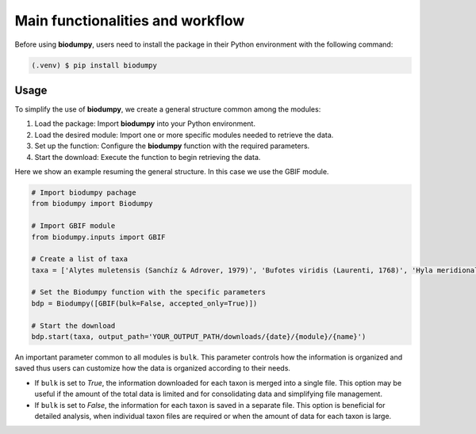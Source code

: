 Main functionalities and workflow
=================================

.. _installation:

Before using **biodumpy**, users need to install the package in their Python environment with the following command:

.. code-block:: console

   (.venv) $ pip install biodumpy


Usage
^^^^^

To simplify the use of **biodumpy**, we create a general structure common among the modules:

1) Load the package: Import **biodumpy** into your Python environment.
2) Load the desired module: Import one or more specific modules needed to retrieve the data.
3) Set up the function: Configure the **biodumpy** function with the required parameters.
4) Start the download: Execute the function to begin retrieving the data.

Here we show an example resuming the general structure. In this case we use the GBIF module.

.. code-block:: python

   # Import biodumpy pachage
   from biodumpy import Biodumpy

   # Import GBIF module
   from biodumpy.inputs import GBIF 

   # Create a list of taxa
   taxa = ['Alytes muletensis (Sanchíz & Adrover, 1979)', 'Bufotes viridis (Laurenti, 1768)', 'Hyla meridionalis Boettger, 1874', 'Anax imperator Leach, 1815']

   # Set the Biodumpy function with the specific parameters
   bdp = Biodumpy([GBIF(bulk=False, accepted_only=True)])

   # Start the download
   bdp.start(taxa, output_path='YOUR_OUTPUT_PATH/downloads/{date}/{module}/{name}')


An important parameter common to all modules is ``bulk``. This parameter controls how the information is organized and 
saved thus users can customize how the data is organized according to their needs.

- If ``bulk`` is set to *True*, the information downloaded for each taxon is merged into a single file. 
  This option may be useful if the amount of the total data is limited and for consolidating data and simplifying file management.

- If ``bulk`` is set to *False*, the information for each taxon is saved in a separate file. 
  This option is beneficial for detailed analysis, when individual taxon files are required or when the amount of data for
  each taxon is large.

